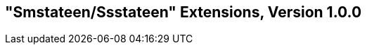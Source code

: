 [[smstateen]]
== "Smstateen/Ssstateen" Extensions, Version 1.0.0

ifeval::[{RVZsmstateen} == false]
{ohg-config}: This extension is not supported.
endif::[]

